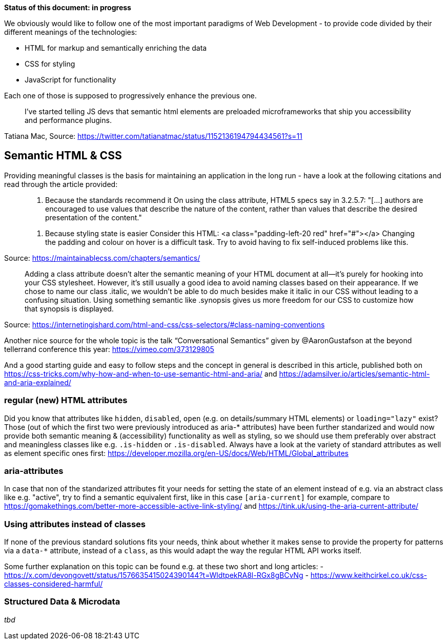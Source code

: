*Status of this document: in progress*

We obviously would like to follow one of the most important paradigms of Web Development - to provide code divided by their different meanings of the technologies:

* HTML for markup and semantically enriching the data
* CSS for styling
* JavaScript for functionality

Each one of those is supposed to progressively enhance the previous one.
____
I’ve started telling JS devs that semantic html elements are preloaded microframeworks that ship you accessibility and performance plugins.
____
Tatiana Mac, Source: https://twitter.com/tatianatmac/status/1152136194794434561?s=11

## Semantic HTML & CSS

Providing meaningful classes is the basis for maintaining an application in the long run - have a look at the following citations and read through the article provided:

> 10. Because the standards recommend it
> On using the class attribute, HTML5 specs say in 3.2.5.7:
> "[…] authors are encouraged to use values that describe the nature of the content, rather than values that describe the desired presentation of the content."

> 11. Because styling state is easier
> Consider this HTML:
> <a class="padding-left-20 red" href="#"></a>
> Changing the padding and colour on hover is a difficult task. Try to avoid having to fix self-induced problems like this.

Source: https://maintainablecss.com/chapters/semantics/

> Adding a class attribute doesn’t alter the semantic meaning of your HTML document at all—it’s purely for hooking into your CSS stylesheet. However, it’s still usually a good idea to avoid naming classes based on their appearance. If we chose to name our class .italic, we wouldn’t be able to do much besides make it italic in our CSS without leading to a confusing situation. Using something semantic like .synopsis gives us more freedom for our CSS to customize how that synopsis is displayed.

Source: https://internetingishard.com/html-and-css/css-selectors/#class-naming-conventions

Another nice source for the whole topic is the talk “Conversational Semantics” given by @AaronGustafson at the beyond tellerrand conference this year: https://vimeo.com/373129805

And a good starting guide and easy to follow steps and the concept in general is described in this article, published both on https://css-tricks.com/why-how-and-when-to-use-semantic-html-and-aria/ and https://adamsilver.io/articles/semantic-html-and-aria-explained/

### regular (new) HTML attributes

Did you know that attributes like `hidden`, `disabled`, `open` (e.g. on details/summary HTML elements) or `loading="lazy"` exist? Those (out of which the first two were previously introduced as aria-* attributes) have been further standarized and would now provide both semantic meaning & (accessibility) functionality as well as styling, so we should use them preferably over abstract and meaningless classes like e.g. `.is-hidden` or `.is-disabled`.
Always have a look at the variety of standard attributes as well as element specific ones first: https://developer.mozilla.org/en-US/docs/Web/HTML/Global_attributes

### aria-attributes

In case that non of the standarized attributes fit your needs for setting the state of an element instead of e.g.  via an abstract class like e.g. "active", try to find a semantic equivalent first, like in this case `[aria-current]` for example, compare to https://gomakethings.com/better-more-accessible-active-link-styling/ and https://tink.uk/using-the-aria-current-attribute/

### Using attributes instead of classes

If none of the previous standard solutions fits your needs, think about whether it makes sense to provide the property for patterns via a `data-*` attribute, instead of a `class`, as this would adapt the way the regular HTML API works itself.

Some further explanation on this topic can be found e.g. at these two short and long articles:
- https://x.com/devongovett/status/1576635415024390144?t=WldtpekRA8l-RGx8gBCvNg
- https://www.keithcirkel.co.uk/css-classes-considered-harmful/

### Structured Data & Microdata

_tbd_
